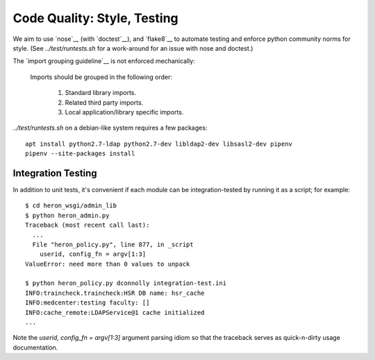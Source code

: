 Code Quality: Style, Testing
----------------------------

We aim to use `nose`__ (with `doctest`__), and `flake8`__ to automate
testing and enforce python community norms for style.  (See
`../test/runtests.sh` for a work-around for an issue with nose and
doctest.)

The `import grouping guideline`__ is not enforced mechanically:

    Imports should be grouped in the following order:

      1.  Standard library imports.
      2.  Related third party imports.
      3.  Local application/library specific imports.

__ https://tox.readthedocs.io/en/latest/
__ https://nose.readthedocs.io/en/latest/
__ https://docs.python.org/2.7/library/doctest.html
__ http://flake8.pycqa.org/en/latest/
__ https://www.python.org/dev/peps/pep-0008/#imports

`../test/runtests.sh` on a debian-like system requires a few packages::

  apt install python2.7-ldap python2.7-dev libldap2-dev libsasl2-dev pipenv
  pipenv --site-packages install

Integration Testing
...................

In addition to unit tests, it's convenient if each module can be
integration-tested by running it as a script; for example::

  $ cd heron_wsgi/admin_lib
  $ python heron_admin.py
  Traceback (most recent call last):
    ...
    File "heron_policy.py", line 877, in _script
      userid, config_fn = argv[1:3]
  ValueError: need more than 0 values to unpack

  $ python heron_policy.py dconnolly integration-test.ini
  INFO:traincheck.traincheck:HSR DB name: hsr_cache
  INFO:medcenter:testing faculty: []
  INFO:cache_remote:LDAPService@1 cache initialized
  ...

Note the `userid, config_fn = argv[1:3]` argument parsing idiom so
that the traceback serves as quick-n-dirty usage documentation.
